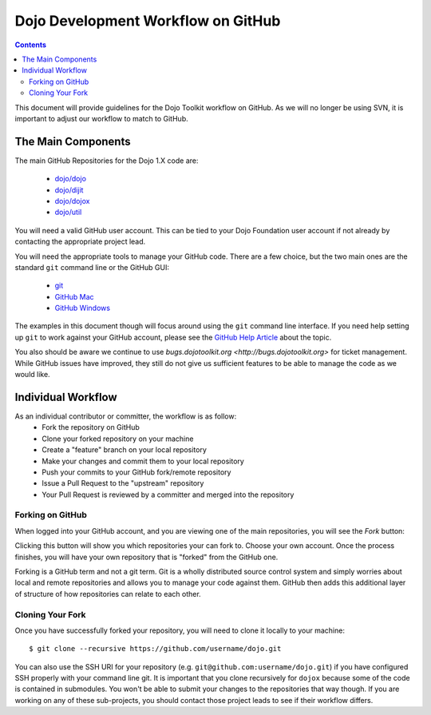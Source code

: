 .. _developer/github:

===================================
Dojo Development Workflow on GitHub
===================================

.. contents ::
    :depth: 3

This document will provide guidelines for the Dojo Toolkit workflow on GitHub.  As we will no longer be using SVN, it
is important to adjust our workflow to match to GitHub.

The Main Components
===================

The main GitHub Repositories for the Dojo 1.X code are:

  * `dojo/dojo <https://github.com/dojo/dojo>`_
  * `dojo/dijit <https://github.com/dojo/dijit>`_
  * `dojo/dojox <https://github.com/dojo/dojox>`_
  * `dojo/util <https://github.com/dojo/util>`_

You will need a valid GitHub user account.  This can be tied to your Dojo Foundation user account if not already by
contacting the appropriate project lead.

You will need the appropriate tools to manage your GitHub code.  There are a few choice, but the two main ones are the
standard ``git`` command line or the GitHub GUI:

  * `git <http://git-scm.com/downloads>`_
  * `GitHub Mac <http://mac.github.com/>`_
  * `GitHub Windows <http://windows.github.com/>`_

The examples in this document though will focus around using the ``git`` command line interface.  If you need help
setting up ``git`` to work against your GitHub account, please see the
`GitHub Help Article <https://help.github.com/articles/set-up-git>`_ about the topic.

You also should be aware we continue to use `bugs.dojotoolkit.org <http://bugs.dojotoolkit.org>` for ticket management.
While GitHub issues have improved, they still do not give us sufficient features to be able to manage the code as we
would like.

Individual Workflow
===================

As an individual contributor or committer, the workflow is as follow:
 * Fork the repository on GitHub
 * Clone your forked repository on your machine
 * Create a "feature" branch on your local repository
 * Make your changes and commit them to your local repository
 * Push your commits to your GitHub fork/remote repository
 * Issue a Pull Request to the "upstream" repository
 * Your Pull Request is reviewed by a committer and merged into the repository

Forking on GitHub
-----------------

When logged into your GitHub account, and you are viewing one of the main repositories, you will see the *Fork* button:

.. image :: Fork.png

Clicking this button will show you which repositories your can fork to.  Choose your own account.  Once the process
finishes, you will have your own repository that is "forked" from the GitHub one.

Forking is a GitHub term and not a git term.  Git is a wholly distributed source control system and simply worries
about local and remote repositories and allows you to manage your code against them.  GitHub then adds this additional
layer of structure of how repositories can relate to each other.

Cloning Your Fork
-----------------

Once you have successfully forked your repository, you will need to clone it locally to your machine::

    $ git clone --recursive https://github.com/username/dojo.git

You can also use the SSH URI for your repository (e.g. ``git@github.com:username/dojo.git``) if you have configured
SSH properly with your command line git.  It is important that you clone recursively for ``dojox`` because some of the
code is contained in submodules.  You won't be able to submit your changes to the repositories that way though.  If
you are working on any of these sub-projects, you should contact those project leads to see if their workflow differs.

